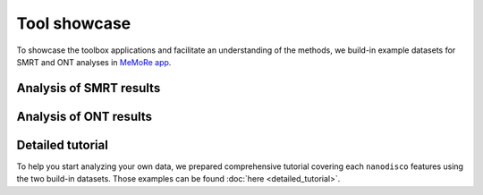 .. _tool-showcase:

Tool showcase
=============

To showcase the toolbox applications and facilitate an understanding of the methods, we build-in example datasets for SMRT and ONT analyses in `MeMoRe app <https://fanglab-tools.shinyapps.io/MeMoRe/>`__.

Analysis of SMRT results
------------------------

Analysis of ONT results
------------------------

Detailed tutorial
-----------------

To help you start analyzing your own data, we prepared comprehensive tutorial covering each ``nanodisco`` features using the two build-in datasets. Those examples can be found :doc:`here <detailed_tutorial>`.
